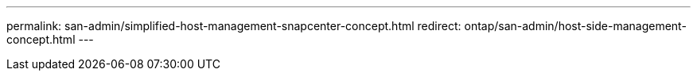---
permalink: san-admin/simplified-host-management-snapcenter-concept.html
redirect: ontap/san-admin/host-side-management-concept.html
---
